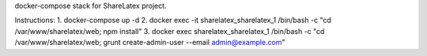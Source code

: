 docker-compose stack for ShareLatex project.

Instructions:
1. docker-compose up -d
2. docker exec -it sharelatex_sharelatex_1 /bin/bash -c "cd /var/www/sharelatex/web; npm install"
3. docker exec sharelatex_sharelatex_1 /bin/bash -c "cd /var/www/sharelatex/web; grunt create-admin-user --email admin@example.com"

